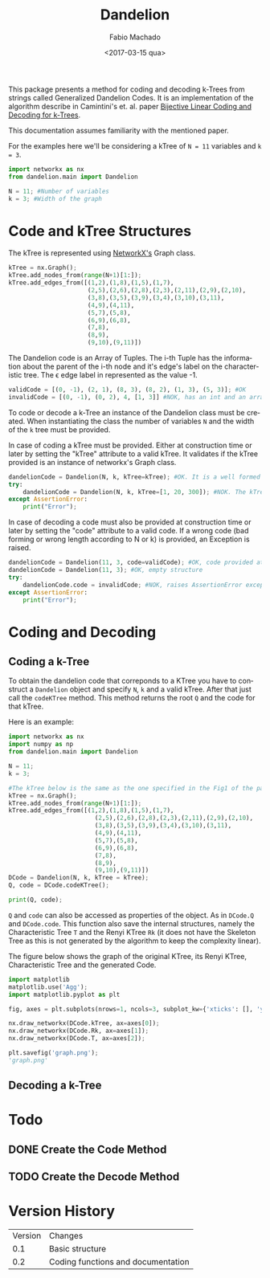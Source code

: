 #+OPTIONS: ':nil *:t -:t ::t <:t H:3 \n:nil ^:t arch:headline author:t
#+OPTIONS: broken-links:nil c:nil creator:nil d:(not "LOGBOOK") date:t e:t
#+OPTIONS: email:nil f:t inline:t num:t p:nil pri:nil prop:nil stat:t tags:t
#+OPTIONS: tasks:t tex:t timestamp:t title:t toc:t todo:t |:t
#+TITLE: Dandelion
#+DATE: <2017-03-15 qua>
#+AUTHOR: Fabio Machado
#+EMAIL: fabiohsmachado@gmail.com
#+LANGUAGE: en
#+SELECT_TAGS: export
#+CREATOR: Emacs 24.5.1 (Org mode 9.0.3)
#+EXCLUDE_TAGS: noexport

This package presents a method for coding and decoding k-Trees from strings
called Generalized Dandelion Codes. It is an implementation of the algorithm
describe in Camintini's et. al. paper [[https://www.researchgate.net/publication/225969891_Bijective_Linear_Time_Coding_and_Decoding_for_k-Trees][Bijective Linear Coding and Decoding for
k-Trees]].

This documentation assumes familiarity with the mentioned paper.

For the examples here we'll be considering a kTree of ~N = 11~ variables and ~k = 3~.
#+BEGIN_SRC python :results ouput
  import networkx as nx
  from dandelion.main import Dandelion
  
  N = 11; #Number of variables
  k = 3; #Width of the graph
#+END_SRC

#+RESULTS:

* Code and kTree Structures
  The kTree is represented using [[https://networkx.github.io/][NetworkX's]] Graph class.
#+BEGIN_SRC python :results ouput
  kTree = nx.Graph();
  kTree.add_nodes_from(range(N+1)[1:]);
  kTree.add_edges_from([(1,2),(1,8),(1,5),(1,7),
                        (2,5),(2,6),(2,8),(2,3),(2,11),(2,9),(2,10),
                        (3,8),(3,5),(3,9),(3,4),(3,10),(3,11),
                        (4,9),(4,11),
                        (5,7),(5,8),
                        (6,9),(6,8),
                        (7,8),
                        (8,9),
                        (9,10),(9,11)])
#+END_SRC

#+RESULTS:

The Dandelion code is an Array of Tuples. The i-th Tuple has the information
about the parent of the i-th node and it's edge's label on the characteristic
tree. The \epsilon edge label in represented as the value -1.
#+BEGIN_SRC python :results ouput
  validCode = [(0, -1), (2, 1), (8, 3), (8, 2), (1, 3), (5, 3)]; #OK
  invalidCode = [(0, -1), (0, 2), 4, [1, 3]] #NOK, has an int and an array instead of Tuples in its elements
#+END_SRC

#+RESULTS:

To code or decode a k-Tree an instance of the Dandelion class must be created.
When instantiating the class the number of variables ~N~ and the width of the
~k~ tree must be provided.

In case of coding a kTree must be provided. Either at construction time or later
by setting the "kTree" attribute to a valid kTree. It validates if the kTree
provided is an instance of networkx's Graph class.

#+BEGIN_SRC python :results ouput
  dandelionCode = Dandelion(N, k, kTree=kTree); #OK. It is a well formed tree
  try:
      dandelionCode = Dandelion(N, k, kTree=[1, 20, 300]); #NOK. The kTree provided is not an instance of nx.Graph
  except AssertionError:
      print("Error");
#+END_SRC

#+RESULTS:
: 
: ... ... ... ... Error

In case of decoding a code must also be provided at construction time or later
by setting the "code" attribute to a valid code. If a wrong code (bad forming or
wrong length according to N or k) is provided, an Exception is raised.

#+BEGIN_SRC python :results ouput
  dandelionCode = Dandelion(11, 3, code=validCode); #OK, code provided at construction
  dandelionCode = Dandelion(11, 3); #OK, empty structure
  try:
      dandelionCode.code = invalidCode; #NOK, raises AssertionError exception
  except AssertionError:
      print("Error");
#+END_SRC

#+RESULTS:
: 
: >>> ... ... ... ... Error

* Coding and Decoding
** Coding a k-Tree
To obtain the dandelion code that correponds to a KTree you have to construct a
~Dandelion~ object and specify ~N~, ~k~ and a valid kTree. After that just call
the ~codeKTree~ method. This method returns the root ~Q~ and the code for that
kTree.

Here is an example:
#+BEGIN_SRC python :results ouput :session
import networkx as nx
import numpy as np
from dandelion.main import Dandelion
  
N = 11;
k = 3;

#The kTree below is the same as the one specified in the Fig1 of the paper.
kTree = nx.Graph();
kTree.add_nodes_from(range(N+1)[1:]);
kTree.add_edges_from([(1,2),(1,8),(1,5),(1,7),
                        (2,5),(2,6),(2,8),(2,3),(2,11),(2,9),(2,10),
                        (3,8),(3,5),(3,9),(3,4),(3,10),(3,11),
                        (4,9),(4,11),
                        (5,7),(5,8),
                        (6,9),(6,8),
                        (7,8),
                        (8,9),
                        (9,10),(9,11)])
DCode = Dandelion(N, k, kTree = kTree);
Q, code = DCode.codeKTree();

print(Q, code);
#+END_SRC

#+RESULTS:
: 
: >>> >>> ... >>> >>> >>> ... >>> >>> ... ... ... ... ... ... ... ... >>> >>> >>> >>> [2, 3, 9] [(0, -1), (2, 1), (8, 3), (8, 2), (1, 3), (5, 3)]

~Q~ and ~code~ can also be accessed as properties of the object. As in ~DCode.Q~
and ~DCode.code~. This function also save the internal structures, namely the
Characteristic Tree ~T~ and the Renyi KTree ~Rk~ (it does not have the Skeleton
Tree as this is not generated by the algorithm to keep the complexity linear).

The figure below shows the graph of the original KTree, its Renyi KTree,
Characteristic Tree and the generated Code.

#+BEGIN_SRC python :results value file replace
  import matplotlib
  matplotlib.use('Agg');
  import matplotlib.pyplot as plt

  fig, axes = plt.subplots(nrows=1, ncols=3, subplot_kw={'xticks': [], 'yticks': []});
 
  nx.draw_networkx(DCode.kTree, ax=axes[0]);
  nx.draw_networkx(DCode.Rk, ax=axes[1]);
  nx.draw_networkx(DCode.T, ax=axes[2]);

  plt.savefig('graph.png');
  'graph.png'
#+END_SRC

#+RESULTS:
[[file:graph.png]]

** Decoding a k-Tree 

* Todo
** DONE Create the Code Method
   CLOSED: [2017-05-02 ter 23:38]
** TODO Create the Decode Method

* Version History
| Version | Changes                            |
|     0.1 | Basic structure                    |
|     0.2 | Coding functions and documentation |

